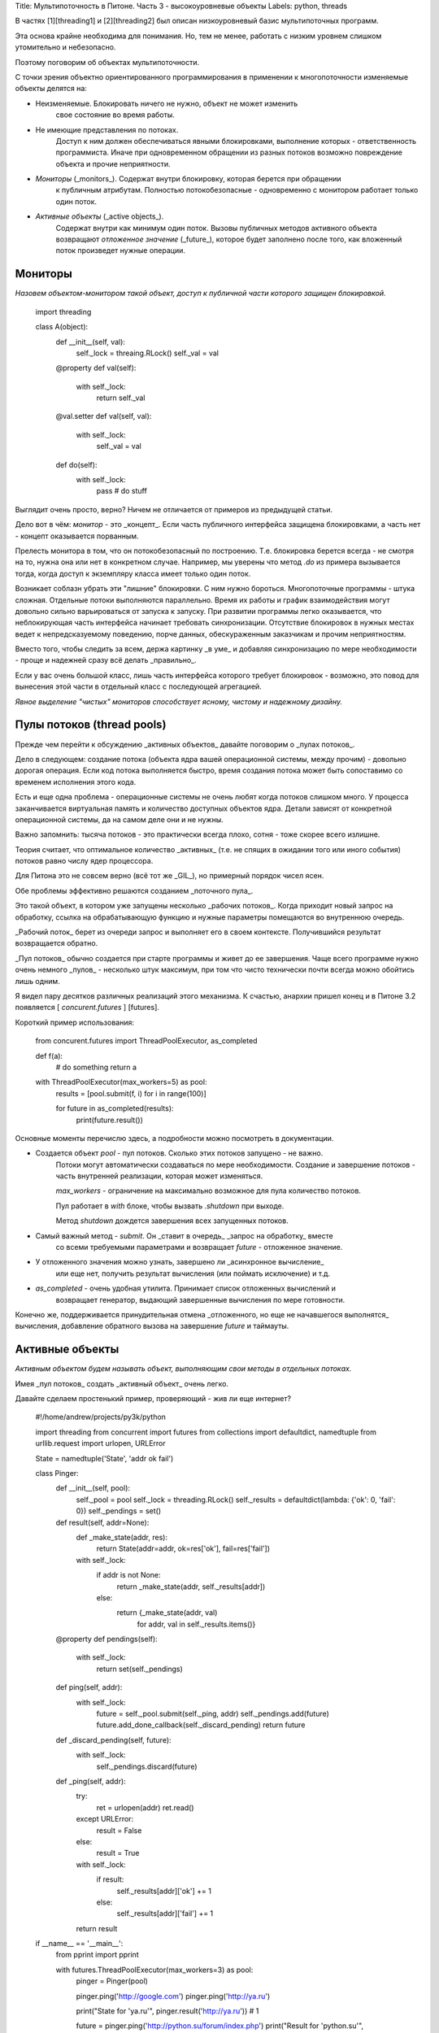 Title: Мультипоточность в Питоне. Часть 3 - высокоуровневые объекты
Labels: python, threads

В частях [1][threading1] и [2][threading2] был описан низкоуровневый базис 
мультипоточных программ.

Эта основа крайне необходима для понимания. Но, тем не менее, работать
с низким уровнем слишком утомительно и небезопасно.

Поэтому поговорим об объектах мультипоточности.

С точки зрения объектно ориентированного программирования в применении к 
многопоточности изменяемые объекты делятся на:

- Неизменяемые. Блокировать ничего не нужно, объект не может изменить
    свое состояние во время работы.

- Не имеющие представления по потоках. 
    Доступ к ним должен обеспечиваться явными блокировками,
    выполнение которых - ответственность программиста. 
    Иначе при одновременном обращении из разных потоков возможно повреждение
    объекта  и прочие неприятности.

- *Мониторы* (_monitors_). Содержат внутри блокировку, которая берется при обращении 
    к публичным атрибутам. 
    Полностью потокобезопасные - одновременно с монитором работает
    только один поток.

- *Активные объекты* (_active objects_). 
    Содержат внутри как минимум один поток. Вызовы публичных 
    методов активного объекта возвращают *отложенное значение* (_future_), 
    которое будет заполнено после того, 
    как вложенный поток произведет нужные операции.


Мониторы
--------

*Назовем объектом-монитором такой объект, доступ к публичной части которого защищен
блокировкой.*

    import threading

    class A(object):
        def __init__(self, val):
            self._lock = threaing.RLock()
            self._val = val

        @property
        def val(self):
            with self._lock:
                return self._val

        @val.setter
        def val(self, val):
            with self._lock:
                self._val = val

        def do(self):
            with self._lock:
                pass # do stuff


Выглядит очень просто, верно? Ничем не отличается от примеров из предыдущей статьи.

Дело вот в чём: *монитор* - это _концепт_. Если часть публичного интерфейса 
защищена блокировками, а часть нет - концепт оказывается порванным.

Прелесть монитора в том, что он потокобезопасный по построению. 
Т.е. блокировка берется всегда - не смотря на то, нужна она или нет в конкретном 
случае. Например, мы уверены что метод `.do` из примера вызывается тогда, когда
доступ к экземпляру класса имеет только один поток.

Возникает соблазн убрать эти "лишние" блокировки. С ним нужно бороться.
Многопоточные программы - штука сложная. Отдельные потоки выполняются
параллельно. Время их работы и график взаимодействия могут довольно сильно 
варьироваться от запуска к запуску. При развитии программы легко оказывается,
что неблокирующая часть интерфейса начинает требовать синхронизации.
Отсутствие блокировок в нужных местах ведет к непредсказуемому поведению,
порче данных, обескураженным заказчикам и прочим неприятностям.

Вместо того, чтобы следить за всем, держа картинку _в уме_ и добавляя синхронизацию
по мере необходимости - проще и надежней сразу всё делать _правильно_.

Если у вас очень большой класс, лишь часть интерфейса которого требует блокировок -
возможно, это повод для вынесения этой части в отдельный класс с последующей
агрегацией.

*Явное выделение "чистых" мониторов способствует ясному, чистому и надежному
дизайну.*

Пулы потоков (thread pools)
---------------------------

Прежде чем перейти к обсуждению _активных объектов_ давайте поговорим 
о _пулах потоков_.

Дело в следующем: создание потока 
(объекта ядра вашей операционной системы, между прочим)
- довольно дорогая операция. Если код потока
выполняется быстро, время создания потока может быть сопоставимо со временем 
исполнения этого кода. 

Есть и еще одна проблема - операционные системы не очень
любят когда потоков слишком много. У процесса заканчивается виртуальная
память и количество доступных объектов ядра. Детали зависят от конкретной
операционной системы, да на самом деле они и не нужны. 

Важно запомнить: тысяча потоков - это практически всегда плохо, сотня - 
тоже скорее всего излишне.

Теория считает, что оптимальное количество _активных_ 
(т.е. не спящих в ожидании того или
иного события) потоков равно числу ядер процессора. 

Для Питона это не совсем верно (всё тот же _GIL_), но примерный порядок чисел ясен.

Обе проблемы эффективно решаются созданием _поточного пула_.

Это такой объект, в котором уже запущены несколько _рабочих потоков_.
Когда приходит новый запрос на обработку, ссылка на обрабатывающую функцию и
нужные параметры помещаются во внутреннюю очередь.

_Рабочий поток_ берет из очереди запрос и выполняет его в своем контексте.
Получившийся результат возвращается обратно.

_Пул потоков_ обычно создается при старте программы и живет до ее завершения.
Чаще всего программе нужно очень немного _пулов_ - несколько штук
максимум, при том что чисто технически почти всегда можно обойтись лишь одним.

Я видел пару десятков различных реализаций этого механизма. К счастью, анархии 
пришел конец и в Питоне 3.2 появляется [ `concurent.futures` ] [futures].

Короткий пример использования:

    from concurent.futures import ThreadPoolExecutor, as_completed

    def f(a):
        # do something
        return a

    with ThreadPoolExecutor(max_workers=5) as pool:
        results = [pool.submit(f, i) for i in range(100)]

        for future in as_completed(results):
            print(future.result())


Основные моменты перечислю здесь, а подробности можно посмотреть в документации.

* Создается объект `pool` - пул потоков. Сколько этих потоков запущено - не важно. 
    Потоки могут автоматически создаваться по мере необходимости.
    Создание и завершение потоков - часть внутренней реализации, которая
    может изменяться.

    `max_workers` - ограничение на максимально возможное для пула количество потоков.

    Пул работает в `with` блоке, чтобы вызвать `.shutdown` при выходе.
    
    Метод `shutdown` дождется завершения всех запущенных потоков.

* Самый важный метод - `submit`. Он _ставит в очередь_ _запрос на обработку_ вместе
    со всеми требуемыми параметрами и возвращает `future` - отложенное значение.

* У отложенного значения можно узнать, завершено ли _асинхронное вычисление_ 
    или еще нет, получить результат вычисления (или поймать исключение) и т.д.

* `as_completed` - очень удобная утилита. Принимает список отложенных вычислений и
    возвращает генератор, выдающий завершенные вычисления по мере готовности.

Конечно же, поддерживается принудительная отмена _отложенного, но еще не начавшегося
выполнятся_ вычисления, добавление
обратного вызова на завершение `future` и таймауты.



Активные объекты
----------------

*Активным объектом будем называть объект, 
выполняющим свои методы в отдельных потоках.*

Имея _пул потоков_ создать _активный объект_ очень легко.

Давайте сделаем простенький пример, проверяющий - жив ли еще интернет?

    #!/home/andrew/projects/py3k/python

    import threading
    from concurrent import futures
    from collections import defaultdict, namedtuple
    from urllib.request import urlopen, URLError

    State = namedtuple('State', 'addr ok fail')

    class Pinger:
        def __init__(self, pool):
            self._pool = pool
            self._lock = threading.RLock()
            self._results = defaultdict(lambda: {'ok': 0, 'fail': 0})
            self._pendings = set()

        def result(self, addr=None):
            def _make_state(addr, res):
                return State(addr=addr, ok=res['ok'], fail=res['fail'])
            with self._lock:
                if addr is not None:
                    return _make_state(addr, self._results[addr])
                else:
                    return {_make_state(addr, val)
                            for addr, val in self._results.items()}

        @property
        def pendings(self):
            with self._lock:
                return set(self._pendings)

        def ping(self, addr):
            with self._lock:
                future = self._pool.submit(self._ping, addr)
                self._pendings.add(future)
                future.add_done_callback(self._discard_pending)
                return future

        def _discard_pending(self, future):
            with self._lock:
                self._pendings.discard(future)

        def _ping(self, addr):
            try:
                ret = urlopen(addr)
                ret.read()
            except URLError:
                result = False
            else:
                result = True

            with self._lock:
                if result:
                    self._results[addr]['ok'] += 1
                else:
                    self._results[addr]['fail'] += 1

            return result

    if __name__ == '__main__':
        from pprint import pprint

        with futures.ThreadPoolExecutor(max_workers=3) as pool:
            pinger = Pinger(pool)

            pinger.ping('http://google.com')
            pinger.ping('http://ya.ru')

            print("State for 'ya.ru'", pinger.result('http://ya.ru')) # 1

            future = pinger.ping('http://python.su/forum/index.php')
            print("Result for 'python.su'", future.result()) # 2

            pinger.ping('http://asvetlov.blogspot.com')

            futures.wait(pinger.pendings) # 3

            print("Total table")
            pprint(pinger.result()) # 4


Вышло не так уж и коротко - но оно того стоит.

Давайте разберем код по порядку, обращая внимание на существенные места.

* Имеем класс `Pinger`, который является _активным объектом_.
    Конструктор класса принимает параметром `ThreadingPoolExecutor`, а не создает
    его внутри.

    Зачем? Потому что пингователей может быть много. Каждый будет пытаться
    создавать новые потоки, а операционная система это не любит.

    Лучше передавать один правильно сконфигурированный _пул_ всем желающим, 
    а они уж пусть сражаются за потоки в нем.

    Или создать несколько _пулов_ для разных целей - но оставить себе контроль 
    за их применением.

* Внутри класса есть блокировка `self._lock` (куда без нее), таблица результатов
    и множество _ожидающих_ вызовов - тех `future`, которые были запланированы 
    на выполнение но еще не завершились.

* Два публичных атрибута для опроса текущего состояния.

    * метод `result` возвращает всю таблицу 
        или только ее строку для указанного адреса.

    * свойство `pendings` вернет список еще не выполненных запросов.

    Обратите внимание: эти действия _берут блокировку_ `_lock` и возвращают
    _копию_ изменяемых данных. Оба пункта очень важны. 

    Без блокировки мы можем попасть в ситуацию, когда выполняющийся в _пуле_
    код изменит результат, и возвращаемые данные будут _частично повреждены_.

    Если возвращать ссылку на внутреннюю структуру вместо копии - повреждение данных
    произойдет позже, _при обработке результата вызова во внешнем коде_.

    Вероятно, вы заметите проблемы далеко не сразу - и тем сложнее их будет
    выявить и поправить.

* Метод `ping` ставит обработчик (непубличный метод `_ping`, делающий всю работу)
    в очередь _пула потоков_.

    Блокировка нужна и здесь, так как изменяется `_pendings`.

    К полученному _отложенному вызову_ добавляем _callback_, чтобы удалить
    наше вычисление из `_pendings` после того, как оно будет выполнено.

    Удаление (`_discard_pending`) тоже происходит с блокировкой.

* Рабочий код `_ping` пытается получить html страницу через `urlopen`.

    Блокировка не берется - доступ к интернету медленный, а мы как раз хотели
    получить возможность пинговать несколько сайтов одновременно. Столько,
    сколько окажется свободных потоков у `_pool`.

    Тем не менее для обновления _внутренних структур класса_ блокировка нужна.

    Наконец, возвращаем результат, который попадет в `future` и заодно вызовет
    _callback_ `_discard_pending`. 

* `_discard_pending` будет вызван _в контексте рабочего потока из пула_,
    запомните этот факт. Не в потоке, вызвавшем 'ping' - а в рабочем, внутри пула.

Теперь проверка. У меня довольно быстрый интернет, и тем не менее результат 
запуска такой:

    andrew@ocean ~/p/a/threading> ./pinger.py 
    State for 'ya.ru' State(addr='ya.ru', ok=0, fail=0)
    Result for 'python.su' True
    Total table
    {State(addr='http://asvetlov.blogspot.com', ok=1, fail=0),
     State(addr='http://google.com', ok=1, fail=0),
     State(addr='http://python.su/forum/index.php', ok=1, fail=0),
     State(addr='http://ya.ru', ok=1, fail=0),


* На момент постановки 'ya.ru' в очередь пинг только выполняется, результата нет.

* Явный вызов `future.result()` для 'python.su' дожидается завершения, `True`
    демонстрирует вечноживучесть форума.

* `futures.wait(pinger.pendings)` ждет завершения всех отложенных задач.
    Если `future` на тот момент уже готова - ждать не потребуется.

Другие высокоуровневые мультипоточные объекты 
----------------------------------------------

Откровенно говоря, их нет.

Всё, что вы придумаете будет является комбинацией _мониторов_ 
и _активных объектов_.

Иногда эти поделки удобны.

Временами, - в случае нарушения правил работы с потоками, - больно бьют по рукам.

Общее правило остается в силе - объект потокобезопасен только в двух случаях:

1. он константный

2. все публичные операции с объектом защищены тем или иным методом синхронизации
и передаваемые/возвращаемые параметры тоже потокобезопасны.

Естественно, в реальной жизни всё куда сложнее. Сплошь и рядом приходится нарушать
"правила безопасности жизнедеятельности", 
идя на компромисс в целях улучшения производительности или по каким-нибудь другим
причинам.

В каждом таком случае делайте выбор осознанно. Не обижайтесь, если на голову
упадет кирпич.
 

[threading1]: http://asvetlov.blogspot.com/2010/11/1.html "Мультипоточность: часть 1"
[threading2]: http://asvetlov.blogspot.com/2010/11/2.html "Мультипоточность: часть 2"
[futures]: http://docs.python.org/dev/library/concurrent.futures.html#module-concurrent.futures "Модуль concurent.futures"
